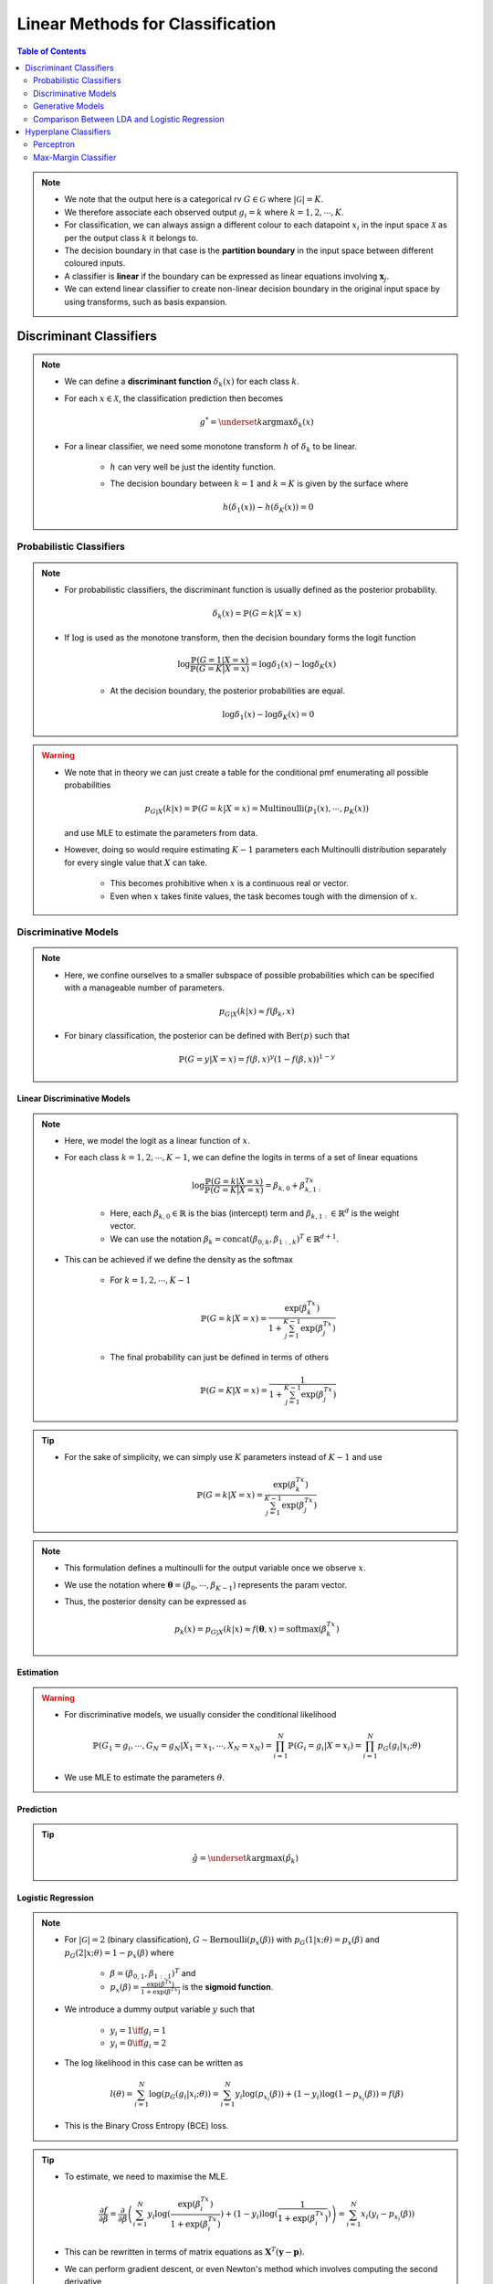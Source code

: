 ######################################################################################
Linear Methods for Classification
######################################################################################
.. contents:: Table of Contents
   :depth: 2
   :local:
   :backlinks: none

.. note::
	* We note that the output here is a categorical rv :math:`G\in\mathcal{G}` where :math:`|\mathcal{G}|=K`. 
	* We therefore associate each observed output :math:`g_i=k` where :math:`k=1,2,\cdots,K`.
	* For classification, we can always assign a different colour to each datapoint :math:`x_i` in the input space :math:`\mathcal{X}` as per the output class :math:`k` it belongs to.
	* The decision boundary in that case is the **partition boundary** in the input space between different coloured inputs.
	* A classifier is **linear** if the boundary can be expressed as linear equations involving :math:`\mathbf{x}_j`.
	* We can extend linear classifier to create non-linear decision boundary in the original input space by using transforms, such as basis expansion.

**************************************************************************************
Discriminant Classifiers
**************************************************************************************
.. note::
	* We can define a **discriminant function** :math:`\delta_k(x)` for each class :math:`k`.
	* For each :math:`x\in\mathcal{X}`, the classification prediction then becomes

		.. math:: g^*=\underset{k}{\arg\max}\delta_k(x)
	* For a linear classifier, we need some monotone transform :math:`h` of :math:`\delta_k` to be linear.

		* :math:`h` can very well be just the identity function.
		* The decision boundary between :math:`k=1` and :math:`k=K` is given by the surface where

			.. math:: h(\delta_1(x))-h(\delta_K(x))=0

Probabilistic Classifiers
=======================================================================================
.. note::
	* For probabilistic classifiers, the discriminant function is usually defined as the posterior probability.

		.. math:: \delta_k(x)=\mathbb{P}(G=k|X=x)
	* If :math:`\log` is used as the monotone transform, then the decision boundary forms the logit function

		.. math:: \log\frac{\mathbb{P}(G=1|X=x)}{\mathbb{P}(G=K|X=x)}=\log\delta_1(x)-\log\delta_K(x)

		* At the decision boundary, the posterior probabilities are equal.

			.. math:: \log\delta_1(x)-\log\delta_K(x)=0

.. warning::
	* We note that in theory we can just create a table for the conditional pmf enumerating all possible probabilities

		.. math:: p_{G|X}(k|x)=\mathbb{P}(G=k|X=x)=\mathrm{Multinoulli}(p_1(x),\cdots,p_K(x))

	  and use MLE to estimate the parameters from data.
	* However, doing so would require estimating :math:`K-1` parameters each Multinoulli distribution separately for every single value that :math:`X` can take.
	
		* This becomes prohibitive when :math:`x` is a continuous real or vector. 
		* Even when :math:`x` takes finite values, the task becomes tough with the dimension of :math:`x`.

Discriminative Models
=======================================================================================
.. note::
	* Here, we confine ourselves to a smaller subspace of possible probabilities which can be specified with a manageable number of parameters.

		.. math:: p_{G|X}(k|x)\approx f(\beta_k,x)
	* For binary classification, the posterior can be defined with :math:`\mathrm{Ber}(p)` such that

		.. math:: \mathbb{P}(G=y|X=x)=f(\beta,x)^y(1-f(\beta,x))^{1-y}

Linear Discriminative Models
------------------------------------------------------------------------------------------
.. note::
	* Here, we model the logit as a linear function of :math:`x`.
	* For each class :math:`k=1,2,\cdots,K-1`, we can define the logits in terms of a set of linear equations

		.. math:: \log\frac{\mathbb{P}(G=k|X=x)}{\mathbb{P}(G=K|X=x)}=\beta_{k,0}+\beta_{k,1:}^Tx

		* Here, each :math:`\beta_{k,0}\in\mathbb{R}` is the bias (intercept) term and :math:`\beta_{k,1:}\in\mathbb{R}^d` is the weight vector.
		* We can use the notation :math:`\beta_k=\text{concat}(\beta_{0,k}, \beta_{1:,k})^T\in\mathbb{R}^{d+1}`.
	* This can be achieved if we define the density as the softmax

		* For :math:`k=1,2,\cdots,K-1`

			.. math:: \mathbb{P}(G=k|X=x)=\frac{\exp(\beta_k^Tx)}{1+\sum_{j=1}^{K-1}\exp(\beta_j^Tx)}
		* The final probability can just be defined in terms of others

			.. math:: \mathbb{P}(G=K|X=x)=\frac{1}{1+\sum_{j=1}^{K-1}\exp(\beta_j^Tx)}

.. tip::
	* For the sake of simplicity, we can simply use :math:`K` parameters instead of :math:`K-1` and use

		.. math:: \mathbb{P}(G=k|X=x)=\frac{\exp(\beta_k^Tx)}{\sum_{j=1}^{K-1}\exp(\beta_j^Tx)}

.. note::
	* This formulation defines a multinoulli for the output variable once we observe :math:`x`.
	* We use the notation where :math:`\boldsymbol{\theta}=(\beta_0,\cdots,\beta_{K-1})` represents the param vector.
	* Thus, the posterior density can be expressed as

		.. math:: p_k(x)=p_{G|X}(k|x)\approx f(\boldsymbol{\theta},x)=\mathrm{softmax}(\beta_k^Tx)

Estimation
--------------------------------------------------------------------------------------
.. warning::
	* For discriminative models, we usually consider the conditional likelihood

		.. math:: \mathbb{P}(G_1=g_i,\cdots,G_N=g_N|X_1=x_1,\cdots,X_N=x_N)=\prod_{i=1}^{N}\mathbb{P}(G_i=g_i|X=x_i)=\prod_{i=1}^{N}p_G(g_i|x_i;\theta)
	* We use MLE to estimate the parameters :math:`\theta`.

Prediction
--------------------------------------------------------------------------------------
.. tip::
	.. math:: \hat{g}=\underset{k}{\arg\max}\left(\hat{p}_k\right) 

Logistic Regression
--------------------------------------------------------------------------------------
.. note::
	* For :math:`|\mathcal{G}|=2` (binary classification), :math:`G\sim\text{Bernoulli}(p_x(\beta))` with :math:`p_G(1|x;\theta)=p_x(\beta)` and :math:`p_G(2|x;\theta)=1-p_x(\beta)` where 

		* :math:`\beta=(\beta_{0,1},\beta_{1:,1})^T` and
		* :math:`p_x(\beta)=\frac{\exp(\beta^Tx)}{1+\exp(\beta^Tx)}` is the **sigmoid function**.
	* We introduce a dummy output variable :math:`y` such that

		* :math:`y_i=1\iff g_i=1`
		* :math:`y_i=0\iff g_i=2`
	* The log likelihood in this case can be written as

		.. math:: l(\theta)=\sum_{i=1}^{N}\log(p_G(g_i|x_i;\theta))=\sum_{i=1}^{N}y_i\log(p_{x_i}(\beta))+(1-y_i)\log(1-p_{x_i}(\beta))=f(\beta)
	* This is the Binary Cross Entropy (BCE) loss.

.. tip::
	* To estimate, we need to maximise the MLE.

		.. math:: \frac{\partial f}{\partial \beta}=\frac{\partial}{\partial \beta}\left(\sum_{i=1}^{N}y_i\log(\frac{\exp(\beta^Tx_i)}{1+\exp(\beta^Tx_i)})+(1-y_i)\log(\frac{1}{1+\exp(\beta^Tx_i)})\right)=\sum_{i=1}^N x_i(y_i-p_{x_i}(\beta))
	* This can be rewritten in terms of matrix equations as :math:`\mathbf{X}^T(\mathbf{y}-\mathbf{p})`.
	* We can perform gradient descent, or even Newton's method which involves computing the second derivative

		.. math:: \frac{\partial^2 f}{\mathop{\partial\beta}\mathop{\partial\beta^T}}=-\sum_{i=1}^N x_ix_i^Tp_{x_i}(\beta)(y_i-p_{x_i}(\beta))=-\mathbf{X}^T\mathbf{W}\mathbf{X}
	* Here :math:`\mathbf{W}` is the diagonal matrix with entries of :math:`p_{x_i}(\beta)(y_i-p_{x_i}(\beta))`.

Generative Models
======================================================================================
.. note::
	* It follows from Bayes theorem that

		.. math:: \mathbb{P}(G=k|X=x)\propto\mathbb{P}(G=k)\times\mathbb{P}(X=x|G=k)=\pi_k\times f_k(x)

		* :math:`\pi_k=\mathbb{P}(G=k)` is the **class prior** and it parameterises a :math:`\mathrm{Multinoulli}(\pi_1,\cdots,\pi_k)` over the classes.
		* :math:`f_k(x)=\mathbb{P}(X=x|G=k)` is the **conditional data-density per class** :math:`k`.

.. tip::
	* We note that since we're interested in the arg max, we won't be needing to compute the normalisation constant in the denominator as that's the same for all classes.
	* If we assume that the in-class data density is Gaussian, then we have LDA and QDA classifiers.

Estimation
--------------------------------------------------------------------------------------
.. warning::
	* For generative models, we usually consider the joint likelihood

		.. math:: \mathbb{P}(X_1=x_1,\cdots,X_N=x_N,G_1=g_i,\cdots,G_N=g_N)=\prod_{i=1}^{N}\mathbb{P}(G_i=g_i)\times\mathbb{P}(X=x_i|G_i=g_i)=\prod_{i=1}^{N}\pi_{g_i}\times f_{g_i}(x_i)	
	* If :math:`f_k` is parametric in :math:`\theta`, we use MLE to estimate those parameters.

		.. math:: \hat{f}_k(x;\theta)=f_k(x;\hat{\theta}_{\text{MLE}})
	* Otherwise. we resort to non-parametric density estimation methods to estimate :math:`\hat{f}_k(x)`.

Prediction
--------------------------------------------------------------------------------------
.. tip::
	.. math:: \hat{g}=\underset{k}{\arg\max}\left(\hat{\pi}_k\times \hat{f}_k(x)\right) 

Quadratic Discriminator Analysis
--------------------------------------------------------------------------------------
.. note::
	* We assume the conditional data density to be Gaussian for each class

		.. math:: f_k(x)=\frac{1}{|\boldsymbol{\Sigma}_k|^{1/2}\left(2\pi\right)^{d/2}}\exp(-\frac{1}{2}(x-\mu_k)^T\boldsymbol{\Sigma}_k^{-1}(x-\mu_k))
	* We note that

		.. math:: \log(\pi_k\times f_k(x))=\log(\pi_k)-\frac{1}{2}\log(|\boldsymbol{\Sigma}_k|)-\frac{d}{2}\log(2\pi)-\frac{1}{2}(x-\mu_k)^T\boldsymbol{\Sigma}_k^{-1}(x-\mu_k)
	* We can define :math:`\delta_k(x)=\log(\pi_k)-\frac{1}{2}\log(|\boldsymbol{\Sigma}_k|)-\frac{1}{2}(x-\mu_k)^T\boldsymbol{\Sigma}_k^{-1}(x-\mu_k)`
	* The decision boundary between :math:`k=1` and :math:`k=2` is given by the surface

		.. math:: \log\frac{\delta_1(x)}{\delta_2(x)}=\log\frac{\pi_1}{\pi_2}-\log\frac{|\boldsymbol{\Sigma}_1|}{|\boldsymbol{\Sigma}_2|}-\frac{1}{2}(x-\mu_1)^T\boldsymbol{\Sigma}_1^{-1}(x-\mu_1)+\frac{1}{2}(x-\mu_2)^T\boldsymbol{\Sigma}_2^{-1}(x-\mu_2)=0
	* We note that this is quadratic in :math:`x`.

Linear Discriminator Analysis
--------------------------------------------------------------------------------------
.. note::
	* If we model the conditional density in a way such that they all share the covariance (:math:`\boldsymbol{\Sigma}`), then the equation simplifies to a linear one in :math:`x` as the quadratic term :math:`x^T\boldsymbol{\Sigma}^{-1}x` cancels.

		.. math:: x^T\boldsymbol{\Sigma}^{-1}x-\mu_1^T\boldsymbol{\Sigma}^{-1}x-x^T\boldsymbol{\Sigma}^{-1}\mu_1+\mu_1^T\boldsymbol{\Sigma}^{-1}\mu_1-x^T\boldsymbol{\Sigma}^{-1}x+\mu_2^T\boldsymbol{\Sigma}^{-1}x+x^T\boldsymbol{\Sigma}^{-1}\mu_2-\mu_2^T\boldsymbol{\Sigma}^{-1}\mu_2=2x^T\boldsymbol{\Sigma}^{-1}(\mu_2-\mu_1)+\left(\mu_1^T\boldsymbol{\Sigma}^{-1}\mu_1-\mu_2^T\boldsymbol{\Sigma}^{-1}\mu_2\right)
	* The decision boundary between :math:`k=1` and :math:`k=2` is given by the hyperplane

		.. math:: \log\frac{\delta_1(x)}{\delta_2(x)}=\log\frac{\pi_1}{\pi_2}+x^T\boldsymbol{\Sigma}^{-1}(\mu_1-\mu_2)-\frac{1}{2}(\mu_1-\mu_2)^T\boldsymbol{\Sigma}^{-1}(\mu_1-\mu_2)=0
	* We note that this is linear in :math:`x`.

.. tip::
	* Let :math:`N_k=\sum_{i=1}^N\mathbb{I}_{g_i=k}` be the number of labels belonging to a class :math:`k`.
	* We estimate the priors using MLE

		.. math:: \hat{\pi}_k=\frac{N_k}{N}
	* The conditional density parameters are also estimated using MLE.
		
		* Mean

			.. math:: \hat{\mu}_k=\frac{\sum_{g_i=k}x_i}{N_k}
		* Covariance
		
			.. math:: \hat{\boldsymbol{\Sigma}}=\frac{1}{N-K}\sum_{k=1}^K\sum_{g_i=k} (x_i-\hat{\mu}_k)(x_i-\hat{\mu}_k)^T

Regularised Discriminator Analysis
--------------------------------------------------------------------------------------
.. note::
	* As a compromise between QDA and LDA, we can decompose each of the class-covariance matrix into a pooled (shared) matrix and a class-specific matrix.

		.. math:: \hat{\boldsymbol{\Sigma}}_k(\alpha)=\alpha\hat{\boldsymbol{\Sigma}}_k+(1-\alpha)\hat{\boldsymbol{\Sigma}}
	* The shared-covariance matrix can be further decomposed into a diagonal one (uncorrelated covariates) and one which contains the correlations.

		.. math:: \hat{\boldsymbol{\Sigma}}(\gamma)=\gamma\hat{\boldsymbol{\Sigma}}+(1-\gamma)\hat{\sigma}^2\mathbf{I}
	* Both these versions form a regularised version of the QDA with :math:`\alpha` and :math:`\gamma` as hyperparameters.

Comparison Between LDA and Logistic Regression
======================================================================================
.. tip::
	* LDA and LR performs similar and they both evaluate to linear logits. But the way we estimate the parameters of this linear model separates them.
	* LDA assumes additional structure for the marginal data distribution because of Gaussian nature of the class-conditional density.
	* On the other hand, LR assumes no structure for the marginal data distribution. We can think of it as if we're free to fit any non-parametric density for the marginal, such as empirical distribution.
	* Since LDA makes additional assumption about the sturcture, we can estimate them with lower variance if the underlying data density indeed follows a Gaussian.
	* However, since outliers play a significant role in how the covariance is estimated, it is not robust to outliers/mislabelled examples.
	* If the data is perfectly separable by a hyperplane, the MLE formulation for LR is ill-defined.

**************************************************************************************
Hyperplane Classifiers
**************************************************************************************
Here, instead of relying on a discriminator function, we directly model the separation boundary as a piece-wise hyperplane between classes.

.. note::
	* For a hyperplane :math:`f(\mathbf{x})=\beta_0+\boldsymbol{\beta}^T\mathbf{x}`, we consider the affine set 

		.. math:: L=\{\mathbf{x}\mathop{|}f(\mathbf{x})=0\}
	* If :math:`\mathbf{x}\in\mathbb{R}^2`, this set traces a line on the :math:`XY` plane.

	.. image:: ../img/4.png
	  :width: 600
	  :alt: Understanding Hyperplanes

.. warning::
	* The co-efficient vector :math:`\boldsymbol{\beta}` is orthogonal to this line.

		* Proof: If :math:`\mathbf{x_1}` and :math:`\mathbf{x_2}` are two point in :math:`L`, then the vector joining the two is given by

			.. math:: \Delta\mathbf{x}=\mathbf{x_2}-\mathbf{x_1}
		* Taking dot product with the co-efficient vector

			.. math:: \boldsymbol{\beta}^T\Delta\mathbf{x}=\boldsymbol{\beta}^T(\mathbf{x_2}-\mathbf{x_1})=-\beta_0+\beta_0=0
		* The normalised vector is written as :math:`\boldsymbol{\beta}^*=\frac{1}{||\boldsymbol{\beta}||}\boldsymbol{\beta}`.
	* The distance of the intersect point from origin along the co-efficient vector is the intercept.

		* Proof: We can take any point on :math:`L` and project onto the co-efficient vector to find the distance, which evaluates to :math:`-\beta_0`
	* The function value at any point is proportional to the signed distance of that point from the set `L`

		* Proof: We can take any point :math:`\mathbf{x}'\in\mathbb{R}^2` and any point in :math:`L`, :math:`\mathbf{x}_0`. The signed distance of :math:`\mathbf{x}'` from :math:`L` is given by

			.. math:: \delta(\mathbf{x}',L)=\boldsymbol{\beta}^*(\mathbf{x}'-\mathbf{x_0})=\frac{1}{||\boldsymbol{\beta}||}(\boldsymbol{\beta}^T\mathbf{x}'-\boldsymbol{\beta}^T\mathbf{x}_0)=\frac{1}{||\boldsymbol{\beta}||}(\boldsymbol{\beta}^T\mathbf{x}'+\beta_0)=\frac{1}{||f'||}f(\mathbf{x}')

.. tip::
	* Along the direction :math:`\boldsymbol{\beta}`, the function value increases and it decreases on the opposite direction.
	* If the intercept is positive, the hyperplane intersects with the :math:`XY` plane in the positive orthant.

Perceptron
======================================================================================

Max-Margin Classifier
======================================================================================
Separable Case
--------------------------------------------------------------------------------------
Non-Separable Case
--------------------------------------------------------------------------------------
Support Vector Machines
^^^^^^^^^^^^^^^^^^^^^^^^^^^^^^^^^^^^^^^^^^^^^^^^^^^^^^^^^^^^^^^^^^^^^^^^^^^^^^^^^^^^^^
